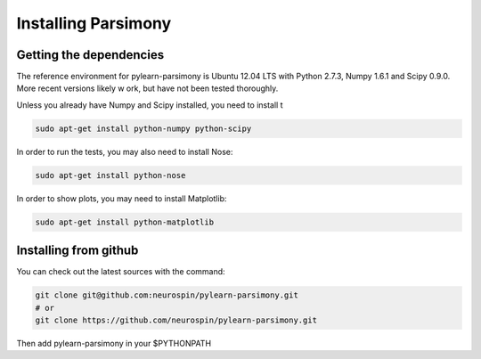 .. _installing:

Installing Parsimony
====================

Getting the dependencies
------------------------

The reference environment for pylearn-parsimony is Ubuntu 12.04 LTS with
Python 2.7.3, Numpy 1.6.1 and Scipy 0.9.0. More recent versions likely w
ork,
but have not been tested thoroughly.

Unless you already have Numpy and Scipy installed, you need to install t

.. code-block:: bash

    sudo apt-get install python-numpy python-scipy


In order to run the tests, you may also need to install Nose:

.. code-block:: bash

    sudo apt-get install python-nose


In order to show plots, you may need to install Matplotlib:

.. code-block:: bash

    sudo apt-get install python-matplotlib


Installing from github
----------------------

You can check out the latest sources with the command:

.. code-block:: bash

    git clone git@github.com:neurospin/pylearn-parsimony.git
    # or
    git clone https://github.com/neurospin/pylearn-parsimony.git


Then add pylearn-parsimony in your $PYTHONPATH
